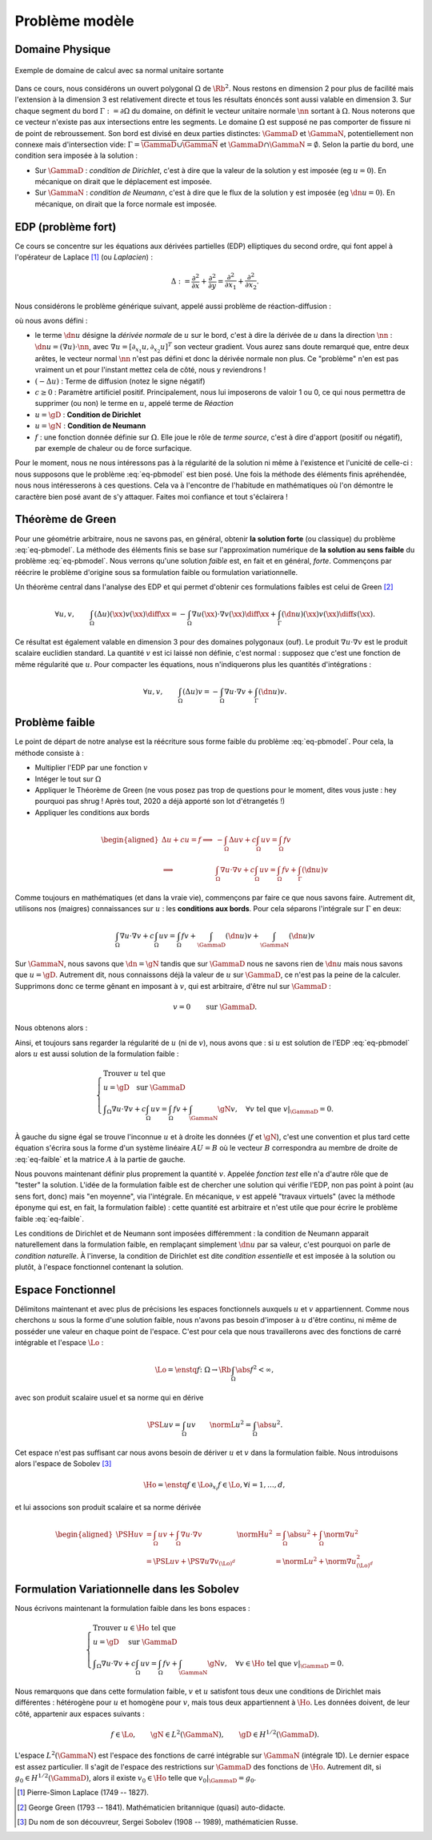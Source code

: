 

Problème modèle
===============

Domaine Physique
----------------


.. figure:: /img/normal/normal.*
  :figwidth: 100%
  :width: 100%
  :alt: Exemple de domaine de calcul avec sa normal unitaire sortante
  :align: center

  Exemple de domaine de calcul avec sa normal unitaire sortante

Dans ce cours, nous considérons un ouvert polygonal :math:`\Omega` de :math:`\Rb^2`. Nous restons en dimension 2 pour plus de facilité mais l'extension à la dimension 3 est relativement directe et tous les résultats énoncés sont aussi valable en dimension 3. Sur chaque segment du bord :math:`\Gamma := \partial\Omega` du domaine, on définit le vecteur unitaire normale :math:`\nn` sortant à :math:`\Omega`. Nous noterons que ce vecteur n'existe pas aux intersections entre les segments. Le domaine :math:`\Omega` est supposé ne pas comporter de fissure ni de point de rebroussement. Son bord est divisé en deux parties distinctes: :math:`\GammaD` et :math:`\GammaN`, potentiellement non connexe mais d'intersection vide: :math:`\Gamma = \overline{\GammaD}\cup\overline{\GammaN}` et :math:`\GammaD\cap\GammaN=\emptyset`. Selon la partie du bord, une condition sera imposée à la solution :


* Sur :math:`\GammaD` : *condition de Dirichlet*, c'est à dire que la valeur de la solution y est imposée (\eg :math:`u = 0`). En mécanique on dirait que le déplacement est imposée.
* Sur :math:`\GammaN` : *condition de Neumann*, c'est à dire que le flux de la solution y est imposée (\eg :math:`\dn u = 0`).  En mécanique, on dirait que la force normale est imposée.

.. proof:remark::

  En général, on préfère travailler avec des ouverts *réguliers*, de classe au moins :math:`\Ccal^1`. Un tel ouvert présente l'avantage de pouvoir clairement définir le vecteur unitaire normale :math:`\nn` sortante à :math:`\Omega`. Cependant, après maillage, on se retrouve avec... un polygone ! Alors plutôt que de travailler dans un domaine régulier pour après le casser en (petits) morceaux, nous préférons ici commencer directement avec un polygone et mettre l'accent sur les algorithmes et la mise en oeuvre de la méthode que les spécificités mathématiques.


.. proof:remark::

  Un point :math:`\xx \in \Rb^2` est parfois noté  :math:`\xx = (x,y)` ou :math:`\xx = (x_0,x_1)` selon les besoins. Nous commencerons les indiçages par 0 pour suivre les langages informatiques les plus utilisés.

EDP (problème fort)
-------------------

Ce cours se concentre sur les équations aux dérivées partielles (EDP) elliptiques du second ordre, qui font appel à l'opérateur de Laplace [#]_ (ou *Laplacien*) :

.. math::   \Delta := \frac{\partial^2}{\partial x} + \frac{\partial^2}{\partial y} = \frac{\partial^2}{\partial x_1} + \frac{\partial^2}{\partial x_2}.

Nous considérons le problème générique suivant, appelé aussi problème de réaction-diffusion :

.. math::
  :label: eq-pbmodel

  \left\{\begin{array}{r c l l}
    -\Delta u + c u  & = & f & (\Omega),\\
    u & = & \gD & (\GammaD),\\
    \dn u & = & \gN & (\GammaN), 
  \end{array}\right.

où nous avons défini :

- le terme :math:`\dn u` désigne la *dérivée normale* de :math:`u` sur le bord, c'est à dire la dérivée de :math:`u` dans la direction :math:`\nn` : :math:`\dn u = (\nabla u)\cdot\nn`, avec :math:`\nabla u = [\partial_{x_1}u, \partial_{x_2}u]^T` son vecteur gradient. Vous aurez sans doute remarqué que, entre deux arêtes, le vecteur normal :math:`\nn` n'est pas défini et donc la dérivée normale non plus. Ce "problème" n'en est pas vraiment un et pour l'instant mettez cela de côté, nous y reviendrons !
- :math:`(-\Delta u)` : Terme de diffusion (notez le signe négatif)
- :math:`c \geq 0` : Paramètre artificiel positif. Principalement, nous lui imposerons de valoir 1 ou 0, ce qui nous permettra de supprimer (ou non) le terme en :math:`u`, appelé terme de *Réaction*
- :math:`u=\gD` : **Condition de Dirichlet**
- :math:`u=\gN` : **Condition de Neumann**
- :math:`f` : une fonction donnée définie sur :math:`\Omega`. Elle joue le rôle de *terme source*, c'est à dire d'apport (positif ou négatif), par exemple de chaleur ou de force surfacique.

.. TODO
  \begin{figure}
    \begin{subfigure}[b]{.5\linewidth}
      \centering   \includestandalone{img/cond_dirichlet}
      \caption{Condition de Dirichlet : la valeur est imposée.}
      \label{fig:Dirichlet}
    \end{subfigure} 
    \begin{subfigure}[b]{.5\linewidth}
      \centering \includestandalone{img/cond_neumann}
      \caption{Condition de Neumann : le flux est imposé.}
      \label{fig:Neumann}
  \end{subfigure}     
  \caption{Conditions de Neumann et de Dirichlet}
  \end{figure}


Pour le moment, nous ne nous intéressons pas à la régularité de la solution ni même à l'existence et l'unicité de celle-ci : nous supposons que le problème :eq:`eq-pbmodel` est bien posé. Une fois la méthode des éléments finis apréhendée, nous nous intéresserons à ces questions. Cela va à l'encontre de l'habitude en mathématiques où l'on démontre le caractère bien posé avant de s'y attaquer. Faites moi confiance et tout s'éclairera !

Théorème de Green
-----------------

Pour une géométrie arbitraire, nous ne savons pas, en général, obtenir **la solution forte** (ou classique) du problème :eq:`eq-pbmodel`. La méthode des éléments finis se base sur l'approximation numérique de **la solution au sens faible** du problème  :eq:`eq-pbmodel`. Nous verrons qu'une solution *faible* est, en fait et en général, *forte*. Commençons par réécrire le problème d'origine sous sa formulation faible ou formulation variationnelle.


Un théorème central dans l'analyse des EDP et qui permet d'obtenir ces formulations faibles est celui de Green [#]_

.. math:: \forall u,v,\qquad  \int_{\Omega} (\Delta u)(\xx) v(\xx)\diff\xx   = - \int_{\Omega} \nabla u(\xx)  \cdot\nabla v(\xx)\diff\xx  + \int_{\Gamma} (\dn u)(\xx)  v(\xx)  \diff s(\xx).


Ce résultat est également valable en dimension 3 pour des domaines polygonaux (ouf). Le produit :math:`\nabla u \cdot\nabla v` est le produit scalaire euclidien standard. La quantité :math:`v` est ici laissé non définie, c'est normal : supposez que c'est une fonction de même régularité que :math:`u`. Pour compacter les équations, nous n'indiquerons plus les quantités d'intégrations :

.. math:: \forall u,v,\qquad  \int_{\Omega} (\Delta u) v  = - \int_{\Omega} \nabla u \cdot\nabla v + \int_{\Gamma} (\dn u) v.


.. proof:remark::

  Ce résultat est en quelque sorte une extension multi-dimensionnel de l'intégration par partie sur un segment  :math:`\Omega = [a,b]`. En effet, en dimension 1, l'opérateur :math:`\Delta` devient la dérivée seconde. La normale sortante au segment devient un scalaire valant -1 "à gauche" (en :math:`a`) et 1 "à droite" (en :math:`b`) et la dérivée normale devient :math:`\dn u = \pm u'` :
  
  .. math::  \int_{a}^b u'' v  = - \int_{a}^b u' v' +  u'(b)v(b) - u'(a)v(a) = - \int_{a}^b u' v'  + \dn u(b)v(b)+ \dn u(a)v(a).

Problème faible
---------------

Le point de départ de notre analyse est la réécriture sous forme faible du problème :eq:`eq-pbmodel`. Pour cela, la méthode consiste à :

- Multiplier l'EDP par une fonction :math:`v`
- Intéger le tout sur :math:`\Omega`
- Appliquer le Théorème de Green (ne vous posez pas trop de questions pour le moment, dites vous juste : hey pourquoi pas \shrug ! Après tout, 2020 a déjà apporté son lot d'étrangetés !)
- Appliquer les conditions aux bords

.. math::

  \begin{aligned}
    \Delta u +cu=f \implies & -\int_{\Omega} \Delta u v + c\int_{\Omega}uv = \int_{\Omega}fv\\
    \implies &\int_{\Omega}\nabla u \cdot\nabla v+ c\int_{\Omega}uv = \int_{\Omega}fv + \int_{\Gamma} (\dn u) v
  \end{aligned}

Comme toujours en mathématiques (et dans la vraie vie), commençons par faire ce que nous savons faire. Autrement dit, utilisons nos (maigres) connaissances sur :math:`u` : les **conditions aux bords**. Pour cela séparons l'intégrale sur :math:`\Gamma` en deux:

.. math::  \int_{\Omega}\nabla u \cdot\nabla v+ c\int_{\Omega}uv = \int_{\Omega}fv + \int_{\GammaD} (\dn u) v + \int_{\GammaN} (\dn u) v

Sur :math:`\GammaN`, nous savons que :math:`\dn  = \gN` tandis que sur :math:`\GammaD` nous ne savons rien de :math:`\dn u` mais nous savons que :math:`u=\gD`. Autrement dit, nous connaissons déjà la valeur de :math:`u` sur :math:`\GammaD`, ce n'est pas la peine de la calculer. Supprimons donc ce terme gênant en imposant à :math:`v`, qui est arbitraire, d'être nul sur :math:`\GammaD` : 

.. math::  v=0 \qquad \text{sur }\GammaD.

Nous obtenons alors :

.. math::
  :label: eq-faible

  \Delta u +cu=f \implies \int_{\Omega}\nabla u \cdot\nabla v+ c\int_{\Omega}uv = \int_{\Omega}fv +  \int_{\GammaN} \gN v, \quad\forall v \text{ tel que } v|_{\GammaD}=0.


Ainsi, et toujours sans regarder la régularité de :math:`u` (ni de :math:`v`), nous avons que : si :math:`u` est solution de l'EDP :eq:`eq-pbmodel` alors :math:`u` est aussi solution de la formulation faible :

.. math::
  
  \left\{
    \begin{array}{l}
      \text{Trouver } u \text{ tel que }\\
      u = \gD \quad \text{sur }\GammaD\\
      \displaystyle \int_{\Omega}\nabla u \cdot\nabla v+ c\int_{\Omega}uv = \int_{\Omega}fv +  \int_{\GammaN} \gN v, \quad \forall v \text{ tel que }v|_{\GammaD} = 0.
    \end{array}
  \right.


À gauche du signe égal se trouve l'inconnue :math:`u` et à droite les données (:math:`f` et :math:`\gN`), c'est une convention et plus tard cette équation s'écrira sous la forme d'un système linéaire :math:`AU =B` où le vecteur :math:`B` correspondra au membre de droite de :eq:`eq-faible` et la matrice :math:`A` à la partie de gauche.

.. proof:remark::

  Attention, :math:`u=\gD` n'implique pas :math:`\dn u = \dn \gD` !

Nous pouvons maintenant définir plus proprement la quantité :math:`v`. Appelée *fonction test* elle n'a d'autre rôle que de "tester" la solution. L'idée de la formulation faible est de chercher une solution qui vérifie l'EDP, non pas point à point (au sens fort, donc) mais "en moyenne", via l'intégrale. En mécanique, :math:`v` est appelé "travaux virtuels" (avec la méthode éponyme qui est, en fait, la formulation faible) : cette quantité est arbitraire et n'est utile que pour écrire le problème faible :eq:`eq-faible`.

Les conditions de Dirichlet et de Neumann sont imposées différemment : la condition de Neumann apparait naturellement dans la formulation faible, en remplaçant simplement :math:`\dn u` par sa valeur, c'est pourquoi on parle de *condition naturelle*. À l'inverse, la condition de Dirichlet est dite *condition essentielle* et est imposée à la solution ou plutôt, à l'espace fonctionnel contenant la solution.

Espace Fonctionnel
------------------

Délimitons maintenant et avec plus de précisions les espaces fonctionnels auxquels :math:`u` et :math:`v` appartiennent. Comme nous cherchons :math:`u` sous la forme d'une solution faible, nous n'avons pas besoin d'imposer à :math:`u` d'être continu, ni même de posséder une valeur en chaque point de l'espace. C'est pour cela que nous travaillerons avec des fonctions de carré intégrable et l'espace :math:`\Lo` :

.. math::  \Lo = \enstq{f\colon \Omega\to\Rb}{\int_{\Omega}\abs{f}^2 < \infty},

avec son produit scalaire usuel et sa norme qui en dérive

.. math::  \PSL{u}{v} =\int_{\Omega}uv \qquad \normL{u}^2=\int_{\Omega}\abs{u}^2.
  
Cet espace n'est pas suffisant car nous avons besoin de dériver :math:`u` et :math:`v` dans la formulation faible. Nous introduisons alors l'espace de Sobolev [#]_

.. math::  \Ho = \enstq{f\in\Lo}{\partial_{x_i}f \in\Lo, \forall i=1,\ldots,d},

et lui associons son produit scalaire et sa norme dérivée

.. math::

  \begin{aligned}
    \PSH{u}{v} &= \int_{\Omega} uv  + \int_{\Omega}\nabla u\cdot\nabla v &\normH{u}^2 &= \int_{\Omega}\abs{u}^2 + \int_{\Omega} \norm{\nabla u}^2 \\ 
              &= \PSL{u}{v}  + \PS{\nabla u}{\nabla v}_{(\Lo)^d}  & &=\normL{u}^2 + \norm{\nabla u}_{(\Lo)^d}^2
  \end{aligned}



.. proof:remark::
  
  Les espaces de Sobolev sont aussi appelés espace d'énergie : les quantités qui le composent sont *d'énergie finie* et ont plus de liberté que les fonctions continues, elles peuvent par exemple (et sous conditions) être singulière en certains points, comme l'énergie.


.. proof:remark::

  Si vous n'avez encore jamais rencontré ces espace de Sobolev, comme :math:`\Ho`, il doivent vous sembler contradictoires avec tout ce que vous avez appris jusque là, notamment par la présence de la dérivée :math:`\partial_{x_i}f \in\Lo`. Une fonction de :math:`\Lo` n'est déjà pas forcément continue ni même définie en tout point, alors comment peut-elle être dérivable ?  Prendre la restriction d'une fonction :math:`\Ho` sur :math:`\GammaD`, une partie du bord, n'a pas non plus de sens *à ce niveau de lecture du cours*. En effet, nous savons qu'un élément de :math:`\Lo` est en fait une classe de fonction et en prendre sa valeur sur un point une une ligne n'a pas de sens a priori.

  Mathématiquement, la dérivée qui apparait ici n'est pas la dérivée *au sens classique* mais *au sens faible*, que nous définirons plus tard. Cependant, si les dérivées au sens classique et au sens faible existent, alors elles sont identiques. De plus et en pratique, toutes les fonctions que nous verrons seront (très) régulières c'est pourquoi, pour le moment, vous pouvez faire "comme si" ce sont des dérivées classiques et accepter que les espace :math:`\Lo` et :math:`\Ho` "ressemblent" aux espaces :math:`\Cscr^0(\overline{\Omega})` et :math:`\Cscr^1(\overline{\Omega})`.


Formulation Variationnelle dans les Sobolev
-------------------------------------------

Nous écrivons maintenant la formulation faible dans les bons espaces :

.. math:: 

  \left\{
  \begin{array}{l}
    \text{Trouver } u \in\Ho \text{ tel que }\\
    u = \gD \quad \text{ sur } \GammaD\\
    \displaystyle \int_{\Omega}\nabla u \cdot\nabla v+ c\int_{\Omega}uv = \int_{\Omega}fv +  \int_{\GammaN} \gN v, \quad \forall v \in \Ho \text{ tel que } v|_{\GammaD}=0.
  \end{array}
  \right.


Nous remarquons que dans cette formulation faible, :math:`v` et :math:`u` satisfont tous deux une conditions de Dirichlet mais différentes : hétérogène pour :math:`u` et homogène pour :math:`v`, mais tous deux appartiennent à :math:`\Ho`. Les données doivent, de leur côté, appartenir aux espaces suivants :

.. math::

  f \in \Lo, \qquad
  \gN \in L^2(\GammaN),\qquad
  \gD \in H^{1/2}(\GammaD).

L'espace :math:`L^2(\GammaN)` est l'espace des fonctions de carré intégrable sur :math:`\GammaN` (intégrale 1D). Le dernier espace est assez particulier. Il s'agit de l'espace des restrictions sur :math:`\GammaD` des fonctions de :math:`\Ho`. Autrement dit, si :math:`g_0\in H^{1/2}(\GammaD)`, alors il existe :math:`v_0\in\Ho` telle que :math:`v_0|_{\GammaD} = g_0`.


.. [#] Pierre-Simon Laplace (1749 -- 1827).
.. [#] George Green (1793 -- 1841). Mathématicien britannique (quasi) auto-didacte.
.. [#] Du nom de son découvreur, Sergei Sobolev (1908 -- 1989), mathématicien Russe.
